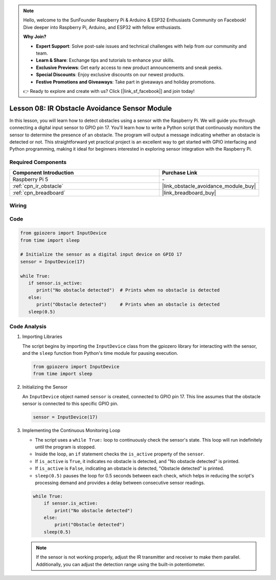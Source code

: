 .. note::

    Hello, welcome to the SunFounder Raspberry Pi & Arduino & ESP32 Enthusiasts Community on Facebook! Dive deeper into Raspberry Pi, Arduino, and ESP32 with fellow enthusiasts.

    **Why Join?**

    - **Expert Support**: Solve post-sale issues and technical challenges with help from our community and team.
    - **Learn & Share**: Exchange tips and tutorials to enhance your skills.
    - **Exclusive Previews**: Get early access to new product announcements and sneak peeks.
    - **Special Discounts**: Enjoy exclusive discounts on our newest products.
    - **Festive Promotions and Giveaways**: Take part in giveaways and holiday promotions.

    👉 Ready to explore and create with us? Click [|link_sf_facebook|] and join today!

.. _pi_lesson08_ir_obstacle_avoidance:

Lesson 08: IR Obstacle Avoidance Sensor Module
====================================================

In this lesson, you will learn how to detect obstacles using a sensor with the Raspberry Pi. We will guide you through connecting a digital input sensor to GPIO pin 17. You'll learn how to write a Python script that continuously monitors the sensor to determine the presence of an obstacle. The program will output a message indicating whether an obstacle is detected or not. This straightforward yet practical project is an excellent way to get started with GPIO interfacing and Python programming, making it ideal for beginners interested in exploring sensor integration with the Raspberry Pi.

Required Components
---------------------------

.. list-table::
    :widths: 30 20
    :header-rows: 1

    *   - Component Introduction
        - Purchase Link

    *   - Raspberry Pi 5
        - \-
    *   - :ref:`cpn_ir_obstacle`
        - |link_obstacle_avoidance_module_buy|
    *   - :ref:`cpn_breadboard`
        - |link_breadboard_buy|


Wiring
---------------------------

.. image:: img/Lesson_08_Obstacle_Avoidance_Sensor_Pi_bb.png
    :width: 100%


Code
---------------------------

.. code-block:: python

   from gpiozero import InputDevice
   from time import sleep

   # Initialize the sensor as a digital input device on GPIO 17
   sensor = InputDevice(17)

   while True:
      if sensor.is_active:
         print("No obstacle detected")  # Prints when no obstacle is detected
      else:
         print("Obstacle detected")     # Prints when an obstacle is detected
      sleep(0.5)

Code Analysis
---------------------------

#. Importing Libraries
   
   The script begins by importing the ``InputDevice`` class from the gpiozero library for interacting with the sensor, and the ``sleep`` function from Python's time module for pausing execution.

   .. code-block:: python

      from gpiozero import InputDevice
      from time import sleep

#. Initializing the Sensor
   
   An ``InputDevice`` object named ``sensor`` is created, connected to GPIO pin 17. This line assumes that the obstacle sensor is connected to this specific GPIO pin.

   .. code-block:: python

      sensor = InputDevice(17)

#. Implementing the Continuous Monitoring Loop
   
   - The script uses a ``while True:`` loop to continuously check the sensor's state. This loop will run indefinitely until the program is stopped.
   - Inside the loop, an ``if`` statement checks the ``is_active`` property of the ``sensor``. 
   - If ``is_active`` is ``True``, it indicates no obstacle is detected, and "No obstacle detected" is printed.
   - If ``is_active`` is ``False``, indicating an obstacle is detected, "Obstacle detected" is printed.
   - ``sleep(0.5)`` pauses the loop for 0.5 seconds between each check, which helps in reducing the script's processing demand and provides a delay between consecutive sensor readings.

   .. raw:: html

      <br/>

   .. code-block:: python

      while True:
          if sensor.is_active:
              print("No obstacle detected")
          else:
              print("Obstacle detected")
          sleep(0.5)

   .. note:: 
   
      If the sensor is not working properly, adjust the IR transmitter and receiver to make them parallel. Additionally, you can adjust the detection range using the built-in potentiometer.